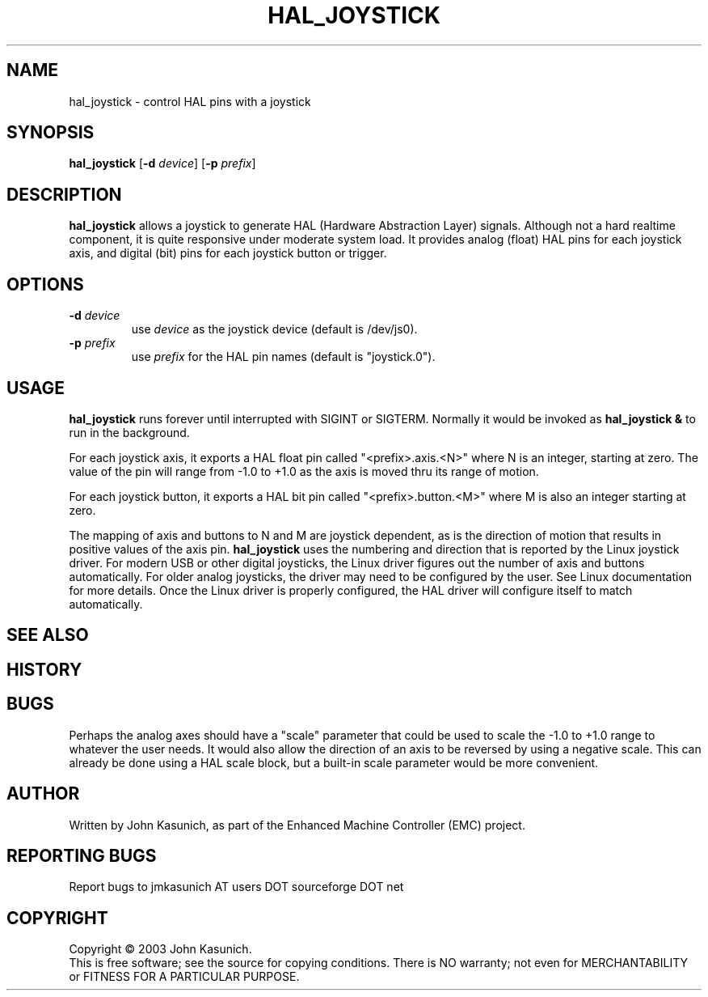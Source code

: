 .\" Copyright (c) 2006 John Kasunich
.\"                (jmkasunich AT users DOT sourceforge DOT net)
.\"
.\" This is free documentation; you can redistribute it and/or
.\" modify it under the terms of the GNU General Public License as
.\" published by the Free Software Foundation; either version 2 of
.\" the License, or (at your option) any later version.
.\"
.\" The GNU General Public License's references to "object code"
.\" and "executables" are to be interpreted as the output of any
.\" document formatting or typesetting system, including
.\" intermediate and printed output.
.\"
.\" This manual is distributed in the hope that it will be useful,
.\" but WITHOUT ANY WARRANTY; without even the implied warranty of
.\" MERCHANTABILITY or FITNESS FOR A PARTICULAR PURPOSE.  See the
.\" GNU General Public License for more details.
.\"
.\" You should have received a copy of the GNU General Public
.\" License along with this manual; if not, write to the Free
.\" Software Foundation, Inc., 59 Temple Place, Suite 330, Boston, MA 02111,
.\" USA.
.\"
.\"
.\"
.TH HAL_JOYSTICK "1"  "2006-03-13" "EMC Documentation" "HAL User's Manual"
.SH NAME
hal_joystick \- control HAL pins with a joystick
.SH SYNOPSIS
\fBhal_joystick\fR [\fB-d\fR \fIdevice\fR] [\fB-p\fR \fIprefix\fR]
.SH DESCRIPTION
\fBhal_joystick\fR allows a joystick to generate HAL (Hardware Abstraction
Layer) signals.  Although not a hard realtime component, it is quite 
responsive under moderate system load.  It provides analog (float) HAL
pins for each joystick axis, and digital (bit) pins for each joystick
button or trigger.
.SH OPTIONS
.TP
\fB-d\fR \fIdevice\fR
use \fIdevice\fR as the joystick device (default is /dev/js0).
.TP
\fB-p\fR \fIprefix\fR
use \fIprefix\fR for the HAL pin names (default is "joystick.0").
.SH USAGE
\fBhal_joystick\fR runs forever until interrupted with SIGINT or SIGTERM.
Normally it would be invoked as \fBhal_joystick &\fR to run in the background.

For each joystick axis, it exports a HAL float pin called "<prefix>.axis.<N>" where N is an integer, starting at zero.  The value of the pin will range from
-1.0 to +1.0 as the axis is moved thru its range of motion.

For each joystick button, it exports a HAL bit pin called "<prefix>.button.<M>"
where M is also an integer starting at zero.

The mapping of axis and buttons to N and M are joystick dependent, as is the
direction of motion that results in positive values of the axis pin.
\fBhal_joystick\fR uses the numbering and direction that is reported by the
Linux joystick driver.  For modern USB or other digital joysticks, the Linux
driver figures out the number of axis and buttons automatically.  For older 
analog joysticks, the driver may need to be configured by the user.  See Linux
documentation for more details.  Once the Linux driver is properly configured,
the HAL driver will configure itself to match automatically.
.SH "SEE ALSO"

.SH HISTORY

.SH BUGS
Perhaps the analog axes should have a "scale" parameter that could be used
to scale the -1.0 to +1.0 range to whatever the user needs. It would also
allow the direction of an axis to be reversed by using a negative scale.
This can already be done using a HAL scale block, but a built-in scale 
parameter would be more convenient.
.SH AUTHOR
Written by John Kasunich, as part of the Enhanced Machine
Controller (EMC) project.
.SH REPORTING BUGS
Report bugs to jmkasunich AT users DOT sourceforge DOT net
.SH COPYRIGHT
Copyright \(co 2003 John Kasunich.
.br
This is free software; see the source for copying conditions.  There is NO
warranty; not even for MERCHANTABILITY or FITNESS FOR A PARTICULAR PURPOSE.
